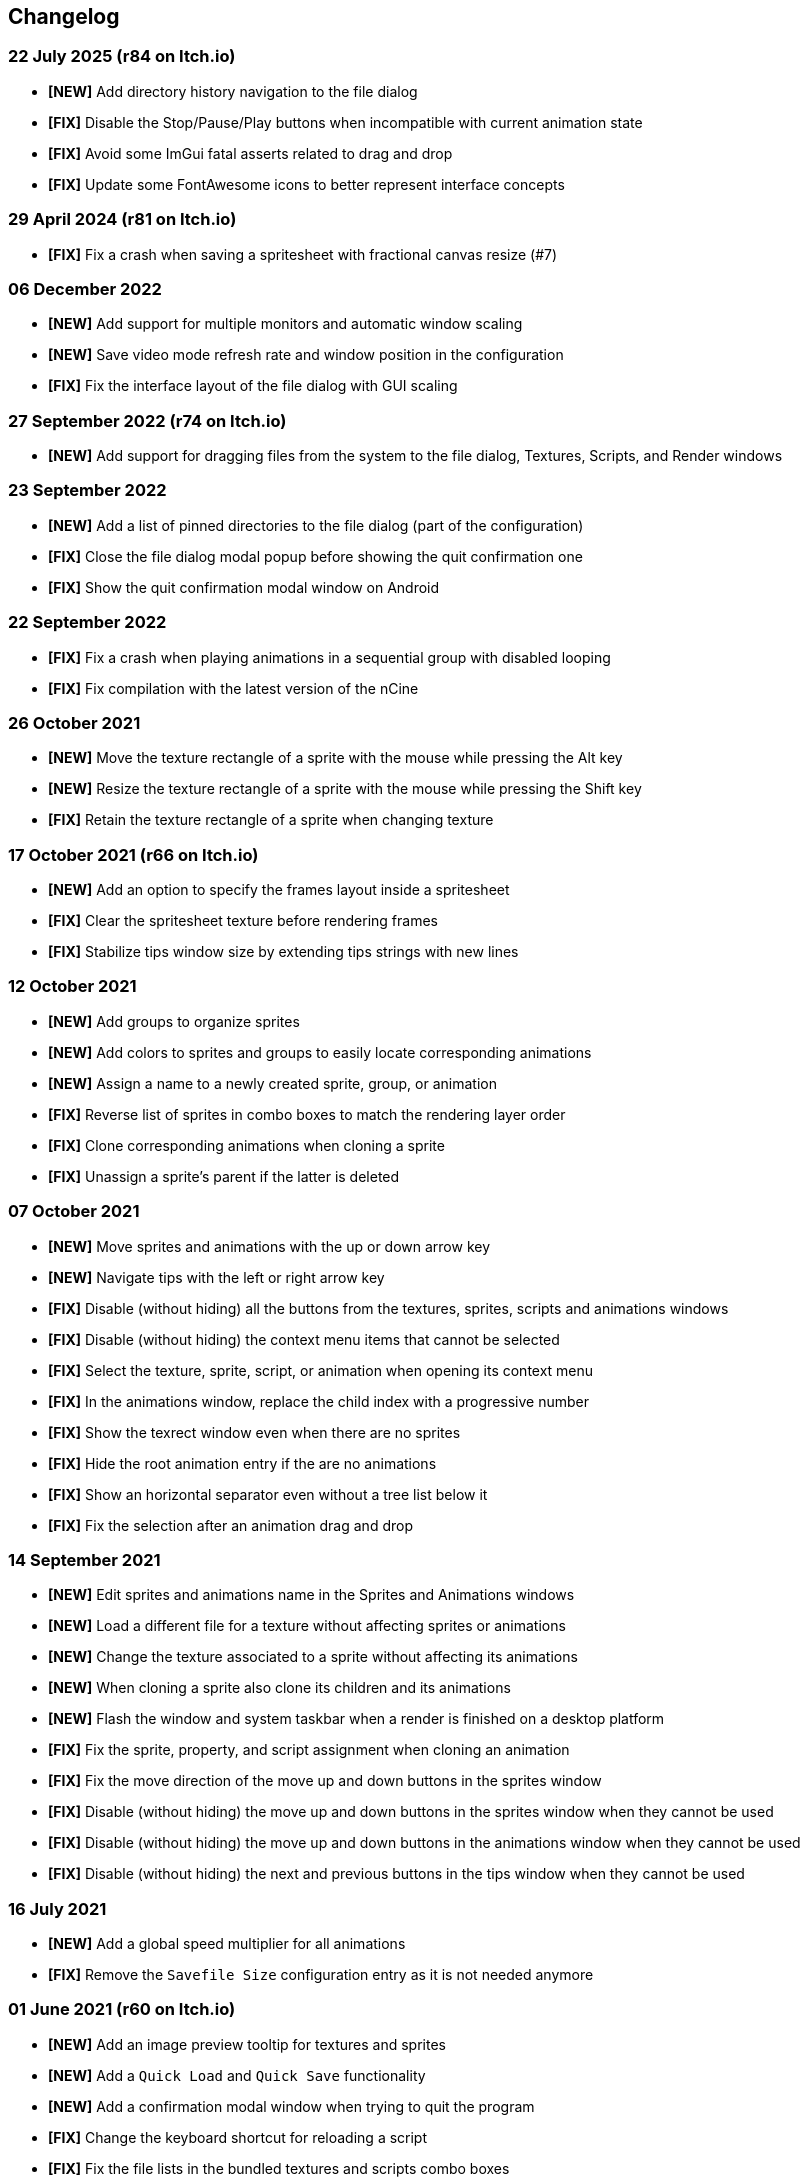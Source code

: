 == Changelog

[discrete]
=== 22 July 2025 (**r84** on Itch.io)
* *[NEW]* Add directory history navigation to the file dialog
* *[FIX]* Disable the Stop/Pause/Play buttons when incompatible with current animation state
* *[FIX]* Avoid some ImGui fatal asserts related to drag and drop
* *[FIX]* Update some FontAwesome icons to better represent interface concepts

[discrete]
=== 29 April 2024 (**r81** on Itch.io)
* *[FIX]* Fix a crash when saving a spritesheet with fractional canvas resize (#7)

[discrete]
=== 06 December 2022
* *[NEW]* Add support for multiple monitors and automatic window scaling
* *[NEW]* Save video mode refresh rate and window position in the configuration
* *[FIX]* Fix the interface layout of the file dialog with GUI scaling

[discrete]
=== 27 September 2022 (**r74** on Itch.io)
* *[NEW]* Add support for dragging files from the system to the file dialog, Textures, Scripts, and Render windows

[discrete]
=== 23 September 2022
* *[NEW]* Add a list of pinned directories to the file dialog (part of the configuration)
* *[FIX]* Close the file dialog modal popup before showing the quit confirmation one
* *[FIX]* Show the quit confirmation modal window on Android

[discrete]
=== 22 September 2022
* *[FIX]* Fix a crash when playing animations in a sequential group with disabled looping
* *[FIX]* Fix compilation with the latest version of the nCine

[discrete]
=== 26 October 2021
* *[NEW]* Move the texture rectangle of a sprite with the mouse while pressing the Alt key
* *[NEW]* Resize the texture rectangle of a sprite with the mouse while pressing the Shift key
* *[FIX]* Retain the texture rectangle of a sprite when changing texture

[discrete]
=== 17 October 2021 (**r66** on Itch.io)
* *[NEW]* Add an option to specify the frames layout inside a spritesheet
* *[FIX]* Clear the spritesheet texture before rendering frames
* *[FIX]* Stabilize tips window size by extending tips strings with new lines

[discrete]
=== 12 October 2021
* *[NEW]* Add groups to organize sprites
* *[NEW]* Add colors to sprites and groups to easily locate corresponding animations
* *[NEW]* Assign a name to a newly created sprite, group, or animation
* *[FIX]* Reverse list of sprites in combo boxes to match the rendering layer order
* *[FIX]* Clone corresponding animations when cloning a sprite
* *[FIX]* Unassign a sprite's parent if the latter is deleted

[discrete]
=== 07 October 2021
* *[NEW]* Move sprites and animations with the up or down arrow key
* *[NEW]* Navigate tips with the left or right arrow key
* *[FIX]* Disable (without hiding) all the buttons from the textures, sprites, scripts and animations windows
* *[FIX]* Disable (without hiding) the context menu items that cannot be selected
* *[FIX]* Select the texture, sprite, script, or animation when opening its context menu
* *[FIX]* In the animations window, replace the child index with a progressive number
* *[FIX]* Show the texrect window even when there are no sprites
* *[FIX]* Hide the root animation entry if the are no animations
* *[FIX]* Show an horizontal separator even without a tree list below it
* *[FIX]* Fix the selection after an animation drag and drop

[discrete]
=== 14 September 2021
* *[NEW]* Edit sprites and animations name in the Sprites and Animations windows
* *[NEW]* Load a different file for a texture without affecting sprites or animations
* *[NEW]* Change the texture associated to a sprite without affecting its animations
* *[NEW]* When cloning a sprite also clone its children and its animations
* *[NEW]* Flash the window and system taskbar when a render is finished on a desktop platform
* *[FIX]* Fix the sprite, property, and script assignment when cloning an animation
* *[FIX]* Fix the move direction of the move up and down buttons in the sprites window
* *[FIX]* Disable (without hiding) the move up and down buttons in the sprites window when they cannot be used
* *[FIX]* Disable (without hiding) the move up and down buttons in the animations window when they cannot be used
* *[FIX]* Disable (without hiding) the next and previous buttons in the tips window when they cannot be used

[discrete]
=== 16 July 2021
* *[NEW]* Add a global speed multiplier for all animations
* *[FIX]* Remove the `Savefile Size` configuration entry as it is not needed anymore

[discrete]
=== 01 June 2021 (**r60** on Itch.io)
* *[NEW]* Add an image preview tooltip for textures and sprites
* *[NEW]* Add a `Quick Load` and `Quick Save` functionality
* *[NEW]* Add a confirmation modal window when trying to quit the program
* *[FIX]* Change the keyboard shortcut for reloading a script
* *[FIX]* Fix the file lists in the bundled textures and scripts combo boxes

[discrete]
=== 30 May 2021
* *[NEW]* Add direction and loop mode to parallel groups
* *[FIX]* Fix sequential group playing when some contained animations are disabled
* *[FIX]* Fix the override functionality of animation groups containing property animations
* *[FIX]* Disable looping for animations inside a sequential group
* *[FIX]* Set the correct parent of contained animations when cloning a group
* *[FIX]* Reverse order in the sprites window to match rendering layer order

[discrete]
=== 21 May 2021 (**r58** on Itch.io)
* *[NEW]* Set separate blending presets for RGB and alpha channels (also through scripting)
* *[NEW]* Add a button to override the sprite used by every animation inside a group
* *[NEW]* Add a "Select Parent" item in the contextual menu of sprites and animations

[discrete]
=== 18 May 2021
* *[FIX]* Fix UV coordinates of texture rectangles
* *[FIX]* Replace backslashes with slashes in Windows file paths
* *[FIX]* Change the code that updates the selected animation when removing one
* *[FIX]* Update the selected sprite index when removing a texture
* *[FIX]* Clamp texture coordinates wrapping to edges
* *[FIX]* Snap anchor point position to the pixel
* *[FIX]* Validate texture rectangle GUI values before applying them

[discrete]
=== 16 May 2021
* *[NEW]* Add delay, loop delay and initial time values
* *[FIX]* Reverse the direction of animations when the parent sequential group is going backward
* *[FIX]* Correct the detection of textures and scripts that are not relocatable
* *[FIX]* Disable animation locking when the parent group is playing

[discrete]
=== 10 May 2021
* *[NEW]* Add context menus for textures, sprites, scritps, and animations
* *[FIX]* Require pressing btn:[Alt] to drag a sprite on the canvas to prevent accidental movements

[discrete]
=== 09 May 2021
* *[NEW]* Add a combo box to load bundled scripts
* *[FIX]* Fix bundled projects loading when the configured textures path is not the default one
* *[FIX]* Many fixes to the Emscripten and Android experimental versions

[discrete]
=== 06 May 2021
* *[NEW]* Add the tips window: by default, it will show up when the program starts

[discrete]
=== 02 May 2021
* *[FIX]* Reset the sprite grid when removing a grid or a script animation assigned to that sprite

[discrete]
=== 25 April 2021
* *[NEW]* Add support for Lua script animations
** Add a new script type animation and a script resource
** Add a new scripts window to the user interface
* *[FIX]* Fix a crash when changing the texture rectangle of a sprite with a grid animation

[discrete]
=== 06 April 2021
* *[NEW]* Add a checkbox to enable or disable an animation

[discrete]
=== 02 April 2021
* *[NEW]* Add clone buttons for sprites and animations
* *[NEW]* Add move up and down buttons in the animations windows
* *[FIX]* Create a new animation under the selected one
* *[FIX]* Select the dropped animation when drag'n'dropping
* *[FIX]* Automatically select a newly created animation

[discrete]
=== 01 April 2021
* *[NEW]* Reactivate sequential animation groups
* *[NEW]* Add direction and loop mode to sequential groups
* *[NEW]* Add an option to lock or unlock the value of non-playing curve animations
* *[FIX]* Fix animations order when deserializing animation groups
* *[FIX]* Set the grid function when deserializing a grid animation
* *[FIX]* Hide the grid function interface if there are no sprites to animate

[discrete]
=== 30 March 2021
* *[NEW]* Add support for drag and drop in the animations window
* *[NEW]* Show the animation manager root group in the animations window
* *[FIX]* Assign the selected sprite to newly created property and grid animations

[discrete]
=== 28 February 2021
* *[NEW]* Add support for drag and drop in the sprites window
* *[FIX]* Put the move up and down sprite buttons on the same line as the add and remove ones
* *[FIX]* Add support for the new fault-tolerant texture loader class of the nCine
* *[FIX]* Avoid displaying the remove button if there are no textures or sprites
* *[FIX]* Fix a crash when recursively removing an animation and its children

[discrete]
=== 24 May 2020 (**r33** on Itch.io)
Last paid version on Itch.io
